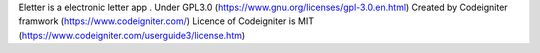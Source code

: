 Eletter is a electronic letter app .
Under GPL3.0 (https://www.gnu.org/licenses/gpl-3.0.en.html)
Created by Codeigniter framwork (https://www.codeigniter.com/)
Licence of Codeigniter is MIT (https://www.codeigniter.com/userguide3/license.htm)
